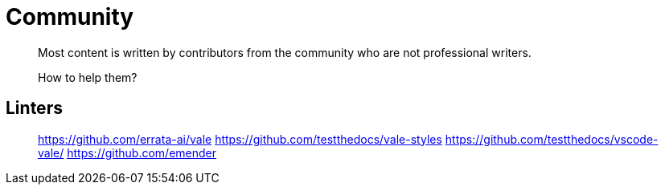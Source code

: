 = Community

> Most content is written by contributors from the community who are not professional writers.
>
> How to help them?

== Linters

> https://github.com/errata-ai/vale
> https://github.com/testthedocs/vale-styles
> https://github.com/testthedocs/vscode-vale/
> https://github.com/emender
